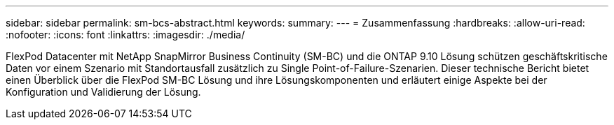 ---
sidebar: sidebar 
permalink: sm-bcs-abstract.html 
keywords:  
summary:  
---
= Zusammenfassung
:hardbreaks:
:allow-uri-read: 
:nofooter: 
:icons: font
:linkattrs: 
:imagesdir: ./media/


[role="lead"]
FlexPod Datacenter mit NetApp SnapMirror Business Continuity (SM-BC) und die ONTAP 9.10 Lösung schützen geschäftskritische Daten vor einem Szenario mit Standortausfall zusätzlich zu Single Point-of-Failure-Szenarien. Dieser technische Bericht bietet einen Überblick über die FlexPod SM-BC Lösung und ihre Lösungskomponenten und erläutert einige Aspekte bei der Konfiguration und Validierung der Lösung.
